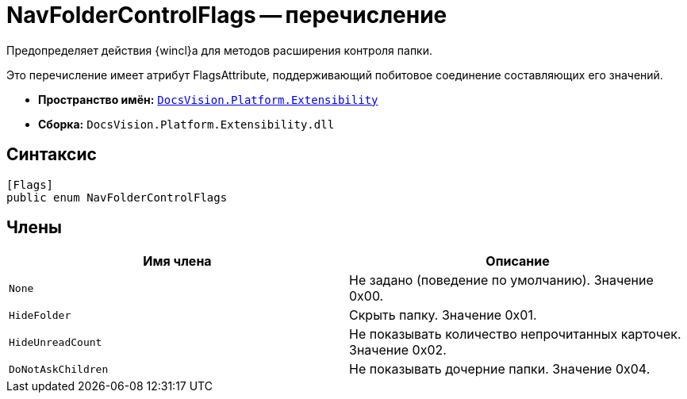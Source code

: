 = NavFolderControlFlags -- перечисление

Предопределяет действия {wincl}а для методов расширения контроля папки.

Это перечисление имеет атрибут FlagsAttribute, поддерживающий побитовое соединение составляющих его значений.

* *Пространство имён:* `xref:api/DocsVision/Platform/Extensibility/Extensibility_NS.adoc[DocsVision.Platform.Extensibility]`
* *Сборка:* `DocsVision.Platform.Extensibility.dll`

== Синтаксис

[source,csharp]
----
[Flags]
public enum NavFolderControlFlags
----

== Члены

[cols=",",options="header"]
|===
|Имя члена |Описание
|`None` |Не задано (поведение по умолчанию). Значение 0x00.
|`HideFolder` |Скрыть папку. Значение 0x01.
|`HideUnreadCount` |Не показывать количество непрочитанных карточек. Значение 0x02.
|`DoNotAskChildren` |Не показывать дочерние папки. Значение 0x04.
|===
